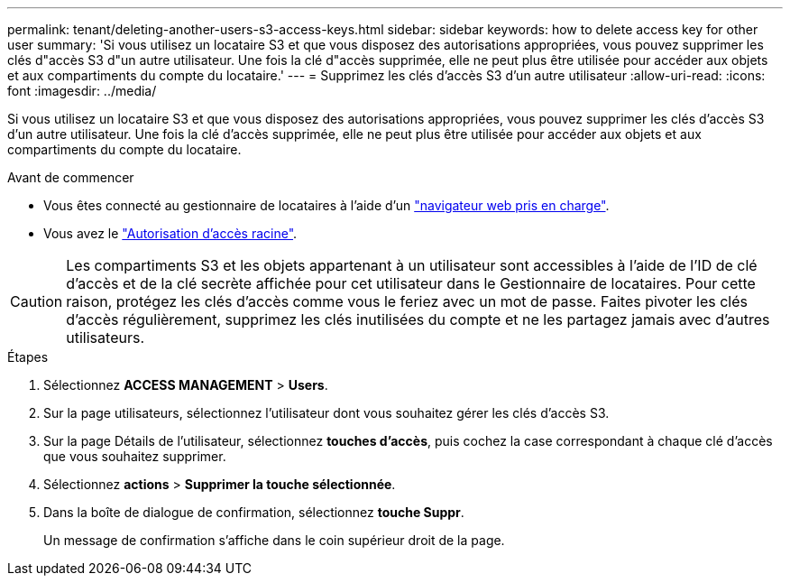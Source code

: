---
permalink: tenant/deleting-another-users-s3-access-keys.html 
sidebar: sidebar 
keywords: how to delete access key for other user 
summary: 'Si vous utilisez un locataire S3 et que vous disposez des autorisations appropriées, vous pouvez supprimer les clés d"accès S3 d"un autre utilisateur. Une fois la clé d"accès supprimée, elle ne peut plus être utilisée pour accéder aux objets et aux compartiments du compte du locataire.' 
---
= Supprimez les clés d'accès S3 d'un autre utilisateur
:allow-uri-read: 
:icons: font
:imagesdir: ../media/


[role="lead"]
Si vous utilisez un locataire S3 et que vous disposez des autorisations appropriées, vous pouvez supprimer les clés d'accès S3 d'un autre utilisateur. Une fois la clé d'accès supprimée, elle ne peut plus être utilisée pour accéder aux objets et aux compartiments du compte du locataire.

.Avant de commencer
* Vous êtes connecté au gestionnaire de locataires à l'aide d'un link:../admin/web-browser-requirements.html["navigateur web pris en charge"].
* Vous avez le link:tenant-management-permissions.html["Autorisation d'accès racine"].



CAUTION: Les compartiments S3 et les objets appartenant à un utilisateur sont accessibles à l'aide de l'ID de clé d'accès et de la clé secrète affichée pour cet utilisateur dans le Gestionnaire de locataires. Pour cette raison, protégez les clés d'accès comme vous le feriez avec un mot de passe. Faites pivoter les clés d'accès régulièrement, supprimez les clés inutilisées du compte et ne les partagez jamais avec d'autres utilisateurs.

.Étapes
. Sélectionnez *ACCESS MANAGEMENT* > *Users*.
. Sur la page utilisateurs, sélectionnez l'utilisateur dont vous souhaitez gérer les clés d'accès S3.
. Sur la page Détails de l'utilisateur, sélectionnez *touches d'accès*, puis cochez la case correspondant à chaque clé d'accès que vous souhaitez supprimer.
. Sélectionnez *actions* > *Supprimer la touche sélectionnée*.
. Dans la boîte de dialogue de confirmation, sélectionnez *touche Suppr*.
+
Un message de confirmation s'affiche dans le coin supérieur droit de la page.


